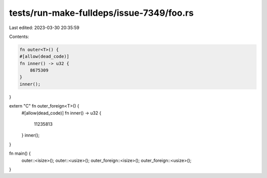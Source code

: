 tests/run-make-fulldeps/issue-7349/foo.rs
=========================================

Last edited: 2023-03-30 20:35:59

Contents:

.. code-block:: rs

    fn outer<T>() {
    #[allow(dead_code)]
    fn inner() -> u32 {
        8675309
    }
    inner();
}

extern "C" fn outer_foreign<T>() {
    #[allow(dead_code)]
    fn inner() -> u32 {
        11235813
    }
    inner();
}

fn main() {
    outer::<isize>();
    outer::<usize>();
    outer_foreign::<isize>();
    outer_foreign::<usize>();
}


